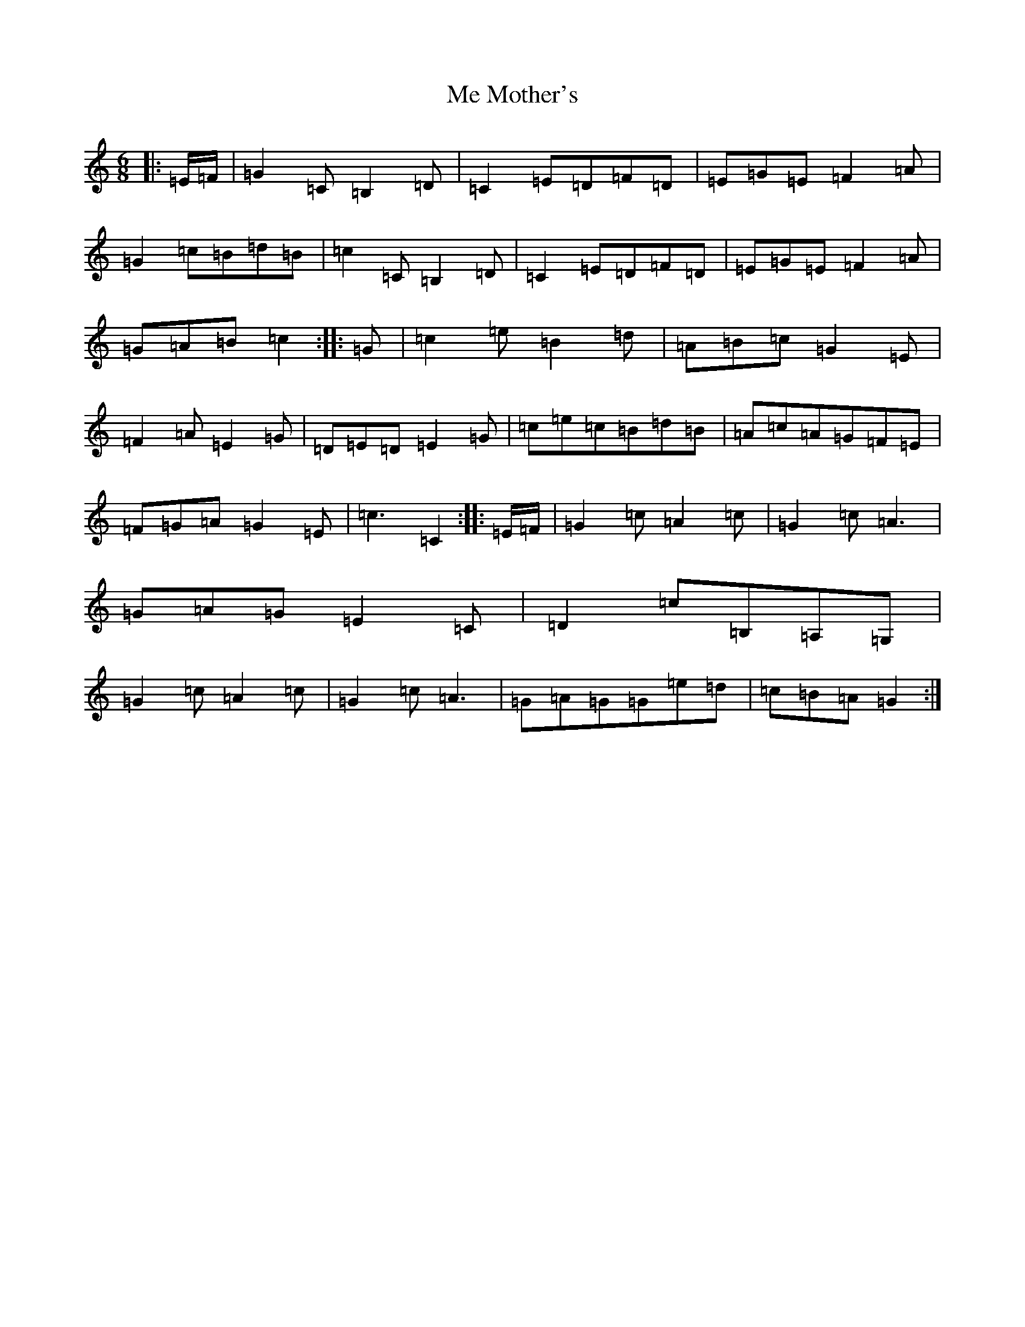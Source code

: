 X: 13840
T: Me Mother's
S: https://thesession.org/tunes/3588#setting3588
Z: G Major
R: jig
M: 6/8
L: 1/8
K: C Major
|:=E/2=F/2|=G2=C=B,2=D|=C2=E=D=F=D|=E=G=E=F2=A|=G2=c=B=d=B|=c2=C=B,2=D|=C2=E=D=F=D|=E=G=E=F2=A|=G=A=B=c2:||:=G|=c2=e=B2=d|=A=B=c=G2=E|=F2=A=E2=G|=D=E=D=E2=G|=c=e=c=B=d=B|=A=c=A=G=F=E|=F=G=A=G2=E|=c3=C2:||:=E/2=F/2|=G2=c=A2=c|=G2=c=A3|=G=A=G=E2=C|=D2=c=B,=A,=G,|=G2=c=A2=c|=G2=c=A3|=G=A=G=G=e=d|=c=B=A=G2:|